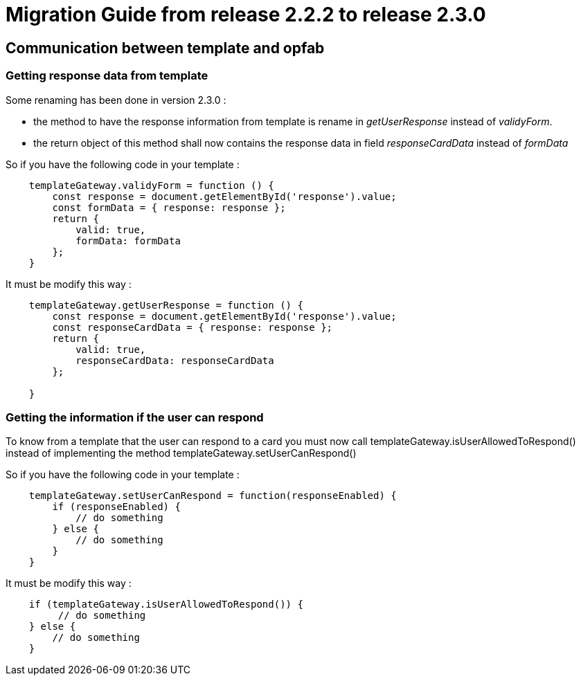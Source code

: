 // Copyright (c) 2021 RTE (http://www.rte-france.com)
// See AUTHORS.txt
// This document is subject to the terms of the Creative Commons Attribution 4.0 International license.
// If a copy of the license was not distributed with this
// file, You can obtain one at https://creativecommons.org/licenses/by/4.0/.
// SPDX-License-Identifier: CC-BY-4.0

= Migration Guide from release 2.2.2 to release 2.3.0

== Communication between template and opfab

=== Getting response data from template 

Some renaming has been done in version 2.3.0 :

 - the method to have the response information from template is rename in _getUserResponse_ instead of _validyForm_. 

 - the return object of this method shall now contains the response data in field _responseCardData_ instead of _formData_

So if you have the following code in your template : 

[source,javascript]
----

    templateGateway.validyForm = function () {
        const response = document.getElementById('response').value;
        const formData = { response: response };
        return {
            valid: true,
            formData: formData
        };
    }
----

It must be modify this way : 

[source,javascript]
----
    templateGateway.getUserResponse = function () {
        const response = document.getElementById('response').value;
        const responseCardData = { response: response };
        return {
            valid: true,
            responseCardData: responseCardData
        };

    }
----

=== Getting the information if the user can respond

To know from a template that the user can respond to a card you must now call templateGateway.isUserAllowedToRespond() instead of implementing the method templateGateway.setUserCanRespond() 


So if you have the following code in your template : 

[source,javascript]
----
    templateGateway.setUserCanRespond = function(responseEnabled) {
        if (responseEnabled) {
            // do something
        } else {
            // do something
        }
    }
----

It must be modify this way :

[source,javascript]
----
    if (templateGateway.isUserAllowedToRespond()) {
         // do something
    } else {
        // do something
    }
----